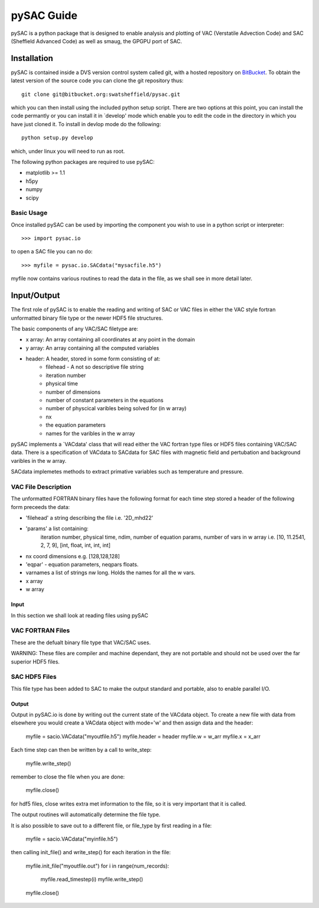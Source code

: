===========
pySAC Guide
===========

pySAC is a python package that is designed to enable analysis and plotting of
VAC (Verstatile Advection Code) and SAC (Sheffield Advanced Code) as well as 
smaug, the GPGPU port of SAC.

Installation
^^^^^^^^^^^^

pySAC is contained inside a DVS version control system called git, with a 
hosted repository on BitBucket_. To obtain the latest version of the source
code you can clone the git repository thus::

    git clone git@bitbucket.org:swatsheffield/pysac.git

which you can then install using the included python setup script. There are
two options at this point, you can install the code permantly or you can 
install it in `develop' mode which enable you to edit the code in the directory
in which you have just cloned it.
To install in devlop mode do the following::
    
    python setup.py develop

which, under linux you will need to run as root.

.. _BitBucket: https://bitbucket.org/swatsheffield/pysac/

The following python packages are required to use pySAC:

- matplotlib >= 1.1
- h5py
- numpy
- scipy


Basic Usage
-----------

Once installed pySAC can be used by importing the component you wish to use in
a python script or interpreter::

    >>> import pysac.io

to open a SAC file you can no do::

    >>> myfile = pysac.io.SACdata("mysacfile.h5")

myfile now contains various routines to read the data in the file, as we shall 
see in more detail later.

Input/Output
^^^^^^^^^^^^

The first role of pySAC is to enable the reading and writing of SAC or VAC 
files in either the VAC style fortran unformatted binary file type or the 
newer HDF5 file structures.

The basic components of any VAC/SAC filetype are:

- x array: An array containing all coordinates at any point in the domain
- y array: An array containing all the computed variables
- header: A header, stored in some form consisting of at:
    - filehead - A not so descriptive file string
    - iteration number
    - physical time
    - number of dimensions
    - number of constant parameters in the equations
    - number of physcical varibles being solved for (in w array)
    - nx
    - the equation parameters
    - names for the varibles in the w array

pySAC implements a `VACdata' class that will read either the VAC fortran type
files or HDF5 files containing VAC/SAC data. There is a specification of 
VACdata to SACdata for SAC files with magnetic field and pertubation and 
background varibles in the w array.

SACdata implemetes methods to extract primative variables such as temperature 
and pressure.

VAC File Description
--------------------
The unformatted FORTRAN binary files have the following format
for each time step stored a header of the following form preceeds the data:

- 'filehead' a string describing the file i.e. '2D_mhd22'
- 'params' a list containing:
    iteration number, physical time, ndim, number of equation params, number of vars in w array
    i.e. [10, 11.2541, 2, 7, 9], [int, float, int, int, int]
- nx coord dimensions e.g. [128,128,128]
- 'eqpar' - equation parameters, neqpars floats.
- varnames a list of strings nw long. Holds the names for all the w vars.
- x array
- w array

Input
=====

In this section we shall look at reading files using pySAC

VAC FORTRAN Files
-----------------

These are the defualt binary file type that VAC/SAC uses.

WARNING: These files are compiler and machine dependant, they are not portable
and should not be used over the far superior HDF5 files.

SAC HDF5 Files
--------------

This file type has been added to SAC to make the output standard and portable,
also to enable parallel I/O.

Output
======

Output in pySAC.io is done by writing out the current state of the VACdata 
object. To create a new file with data from elsewhere you would create a VACdata
object with mode='w' and then assign data and the header:
    
    myfile = sacio.VACdata("myoutfile.h5")
    myfile.header = header
    myfile.w = w_arr
    myfile.x = x_arr

Each time step can then be written by a call to write_step:
    
    myfile.write_step()

remember to close the file when you are done:
    
    myfile.close()

for hdf5 files, close writes extra met information to the file, so it is 
very important that it is called.

The output routines will automatically determine the file type.

It is also possible to save out to a different file, or file_type by first 
reading in a file:
    
    myfile = sacio.VACdata("myinfile.h5")

then calling init_file() and write_step() for each iteration in the file:
    
    myfile.init_file("myoutfile.out")
    for i in range(num_records):
        myfile.read_timestep(i)
        myfile.write_step()
    myfile.close()

